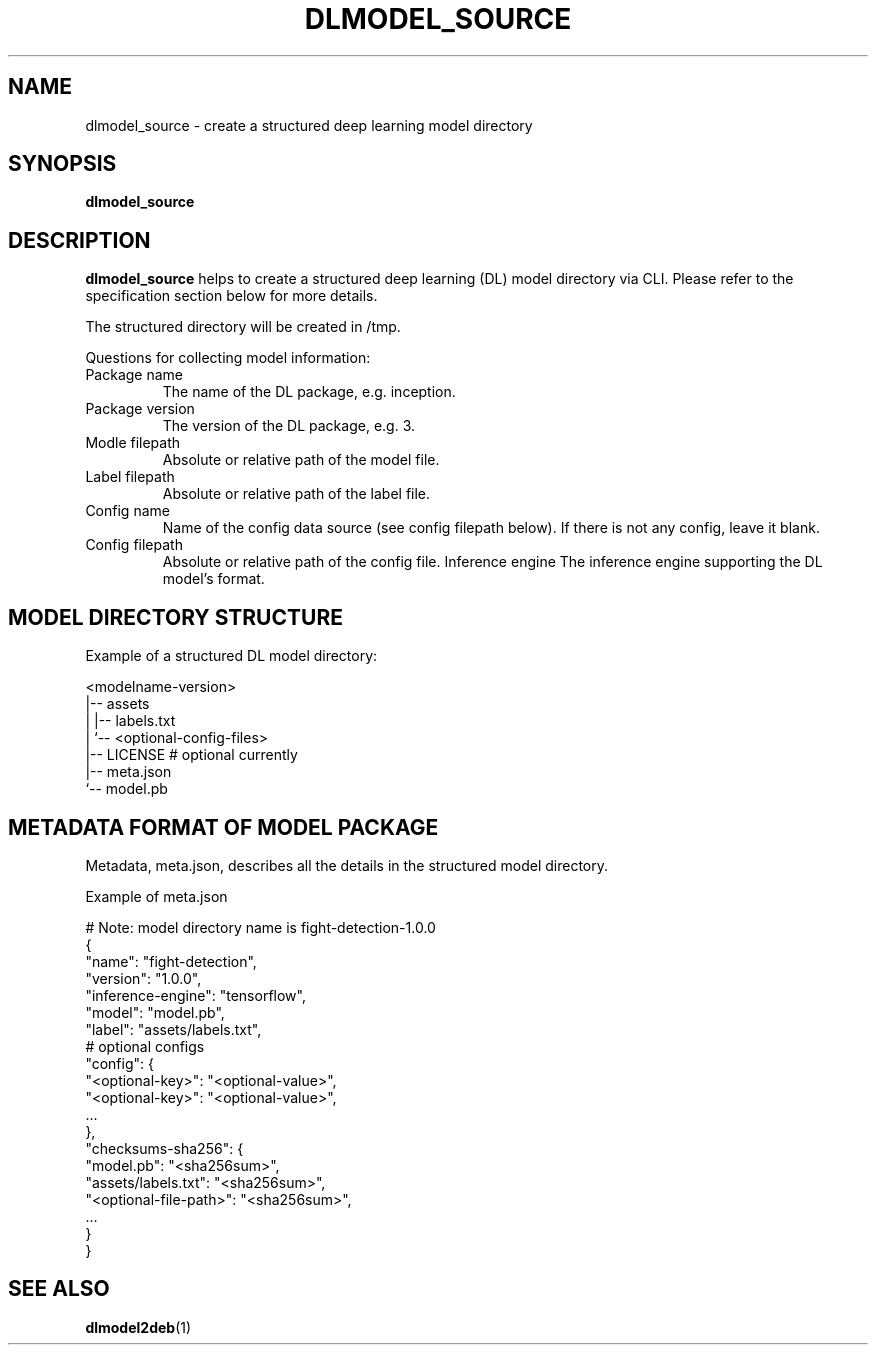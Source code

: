 .TH "DLMODEL_SOURCE" "1" "October 2017" "DLMobelBox" "User Commands"

.SH NAME
dlmodel_source \- create a structured deep learning model directory

.SH SYNOPSIS
.B dlmodel_source

.SH DESCRIPTION
.PP
.B dlmodel_source
helps to create a structured deep learning (DL) model directory via CLI. Please refer to the specification section below for more details.
.PP
The structured directory will be created in /tmp.
.PP
Questions for collecting model information:
.TP
.RB "Package name"
The name of the DL package, e.g. inception.
.TP
.RB "Package version"
The version of the DL package, e.g. 3.
.TP
.RB "Modle filepath"
Absolute or relative path of the model file.
.TP
.RB "Label filepath"
Absolute or relative path of the label file.
.TP
.RB "Config name"
Name of the config data source (see config filepath below). If there is not any config, leave it blank.
.TP
.RB "Config filepath"
Absolute or relative path of the config file.
.TB
.RB "Inference engine"
The inference engine supporting the DL model's format.

.SH MODEL DIRECTORY STRUCTURE
.PP
Example of a structured DL model directory:
.sp
.nf
    <modelname-version>
    |-- assets
    |   |-- labels.txt
    |   `-- <optional-config-files>
    |-- LICENSE    # optional currently
    |-- meta.json
    `-- model.pb
.fi

.SH METADATA FORMAT OF MODEL PACKAGE
.PP
Metadata, meta.json, describes all the details in the structured model directory.
.PP
Example of meta.json
.sp
.nf
    # Note: model directory name is fight-detection-1.0.0
    {
        "name": "fight-detection",
        "version": "1.0.0",
        "inference-engine": "tensorflow",
        "model": "model.pb",
        "label": "assets/labels.txt",
        # optional configs
        "config": {
            "<optional-key>": "<optional-value>",
            "<optional-key>": "<optional-value>",
            ...
        },
        "checksums-sha256": {
            "model.pb": "<sha256sum>",
            "assets/labels.txt": "<sha256sum>",
            "<optional-file-path>": "<sha256sum>",
            ...
        }
    }
.fi

.SH SEE ALSO
.PP
.BR dlmodel2deb (1)
